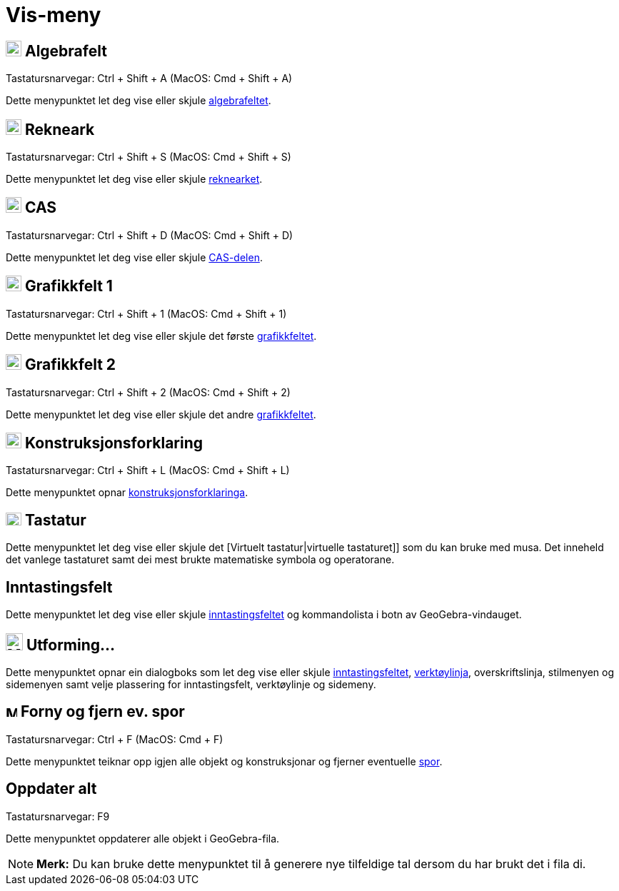 = Vis-meny
:page-en: View_Menu
ifdef::env-github[:imagesdir: /nn/modules/ROOT/assets/images]

== image:View-algebra24.png[View-algebra24.png,width=22,height=22] Algebrafelt

Tastatursnarvegar: [.kcode]#Ctrl# + [.kcode]#Shift# + [.kcode]#A# (MacOS: [.kcode]#Cmd# + [.kcode]#Shift# + [.kcode]#A#)

Dette menypunktet let deg vise eller skjule xref:/Algebrafelt.adoc[algebrafeltet].

== image:View-spreadsheet24.png[View-spreadsheet24.png,width=22,height=22] Rekneark

Tastatursnarvegar: [.kcode]#Ctrl# + [.kcode]#Shift# + [.kcode]#S# (MacOS: [.kcode]#Cmd# + [.kcode]#Shift# + [.kcode]#S#)

Dette menypunktet let deg vise eller skjule xref:/Rekneark.adoc[reknearket].

== image:View-cas24.png[View-cas24.png,width=22,height=22] CAS

Tastatursnarvegar: [.kcode]#Ctrl# + [.kcode]#Shift# + [.kcode]#D# (MacOS: [.kcode]#Cmd# + [.kcode]#Shift# + [.kcode]#D#)

Dette menypunktet let deg vise eller skjule xref:/CAS_delen.adoc[CAS-delen].

== image:View-graphics24.png[View-graphics24.png,width=22,height=22] Grafikkfelt 1

Tastatursnarvegar: [.kcode]#Ctrl# + [.kcode]#Shift# + [.kcode]#1# (MacOS: [.kcode]#Cmd# + [.kcode]#Shift# + [.kcode]#1#)

Dette menypunktet let deg vise eller skjule det første xref:/Grafikkfelt.adoc[grafikkfeltet].

== image:View-graphics224.png[View-graphics224.png,width=22,height=22] Grafikkfelt 2

Tastatursnarvegar: [.kcode]#Ctrl# + [.kcode]#Shift# + [.kcode]#2# (MacOS: [.kcode]#Cmd# + [.kcode]#Shift# + [.kcode]#2#)

Dette menypunktet let deg vise eller skjule det andre xref:/Grafikkfelt.adoc[grafikkfeltet].

== image:View-constructionprotocol24.png[View-constructionprotocol24.png,width=22,height=22] Konstruksjonsforklaring

Tastatursnarvegar: [.kcode]#Ctrl# + [.kcode]#Shift# + [.kcode]#L# (MacOS: [.kcode]#Cmd# + [.kcode]#Shift# + [.kcode]#L#)

Dette menypunktet opnar xref:/Konstruksjonsprotokoll.adoc[konstruksjonsforklaringa].

== image:Keyboard.png[Keyboard.png,width=22,height=18] Tastatur

Dette menypunktet let deg vise eller skjule det [Virtuelt tastatur|virtuelle tastaturet]] som du kan bruke med musa. Det
inneheld det vanlege tastaturet samt dei mest brukte matematiske symbola og operatorane.

== Inntastingsfelt

Dette menypunktet let deg vise eller skjule xref:/Inntastingsfelt.adoc[inntastingsfeltet] og kommandolista i botn av
GeoGebra-vindauget.

== image:Menu_Properties_Gear.png[Menu Properties Gear.png,width=24,height=24] Utforming...

Dette menypunktet opnar ein dialogboks som let deg vise eller skjule xref:/Inntastingsfelt.adoc[inntastingsfeltet],
xref:/Verktøylinje.adoc[verktøylinja], overskriftslinja, stilmenyen og sidemenyen samt velje plassering for
inntastingsfelt, verktøylinje og sidemeny.

== image:Menu_Refresh.png[Menu Refresh.png,width=16,height=16] Forny og fjern ev. spor

Tastatursnarvegar: [.kcode]#Ctrl# + [.kcode]#F# (MacOS: [.kcode]#Cmd# + [.kcode]#F#)

Dette menypunktet teiknar opp igjen alle objekt og konstruksjonar og fjerner eventuelle xref:/Sporing.adoc[spor].

== Oppdater alt

Tastatursnarvegar: [.kcode]#F9#

Dette menypunktet oppdaterer alle objekt i GeoGebra-fila.

[NOTE]
====

*Merk:* Du kan bruke dette menypunktet til å generere nye tilfeldige tal dersom du har brukt det i fila di.

====
